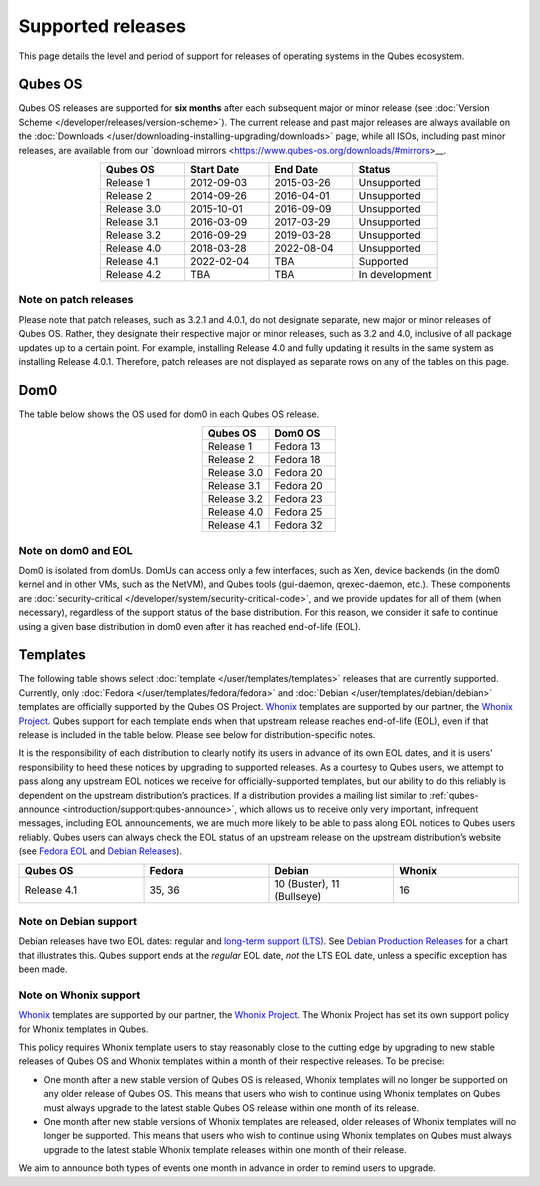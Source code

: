 ==================
Supported releases
==================


This page details the level and period of support for releases of
operating systems in the Qubes ecosystem.

Qubes OS
--------


Qubes OS releases are supported for **six months** after each subsequent
major or minor release (see :doc:`Version Scheme </developer/releases/version-scheme>`).
The current release and past major releases are always available on the
:doc:`Downloads </user/downloading-installing-upgrading/downloads>` page, while all ISOs, including past minor
releases, are available from our `download mirrors <https://www.qubes-os.org/downloads/#mirrors>__.

.. list-table:: 
   :widths: 13 13 13 13 
   :align: center
   :header-rows: 1

   * - Qubes OS
     - Start Date
     - End Date
     - Status
   * - Release 1
     - 2012-09-03
     - 2015-03-26
     - Unsupported
   * - Release 2
     - 2014-09-26
     - 2016-04-01
     - Unsupported
   * - Release 3.0
     - 2015-10-01
     - 2016-09-09
     - Unsupported
   * - Release 3.1
     - 2016-03-09
     - 2017-03-29
     - Unsupported
   * - Release 3.2
     - 2016-09-29
     - 2019-03-28
     - Unsupported
   * - Release 4.0
     - 2018-03-28
     - 2022-08-04
     - Unsupported
   * - Release 4.1
     - 2022-02-04
     - TBA
     - Supported
   * - Release 4.2
     - TBA
     - TBA
     - In development
   


Note on patch releases
^^^^^^^^^^^^^^^^^^^^^^


Please note that patch releases, such as 3.2.1 and 4.0.1, do not
designate separate, new major or minor releases of Qubes OS. Rather,
they designate their respective major or minor releases, such as 3.2 and
4.0, inclusive of all package updates up to a certain point. For
example, installing Release 4.0 and fully updating it results in the
same system as installing Release 4.0.1. Therefore, patch releases are
not displayed as separate rows on any of the tables on this page.

Dom0
----


The table below shows the OS used for dom0 in each Qubes OS release.

.. list-table:: 
   :widths: 11 11 
   :align: center
   :header-rows: 1

   * - Qubes OS
     - Dom0 OS
   * - Release 1
     - Fedora 13
   * - Release 2
     - Fedora 18
   * - Release 3.0
     - Fedora 20
   * - Release 3.1
     - Fedora 20
   * - Release 3.2
     - Fedora 23
   * - Release 4.0
     - Fedora 25
   * - Release 4.1
     - Fedora 32
   


Note on dom0 and EOL
^^^^^^^^^^^^^^^^^^^^


Dom0 is isolated from domUs. DomUs can access only a few interfaces,
such as Xen, device backends (in the dom0 kernel and in other VMs, such
as the NetVM), and Qubes tools (gui-daemon, qrexec-daemon, etc.). These
components are :doc:`security-critical </developer/system/security-critical-code>`, and
we provide updates for all of them (when necessary), regardless of the
support status of the base distribution. For this reason, we consider it
safe to continue using a given base distribution in dom0 even after it
has reached end-of-life (EOL).

Templates
---------


The following table shows select :doc:`template </user/templates/templates>` releases
that are currently supported. Currently, only
:doc:`Fedora </user/templates/fedora/fedora>` and
:doc:`Debian </user/templates/debian/debian>` templates are officially supported
by the Qubes OS Project. `Whonix <https://www.whonix.org/wiki/Qubes>`__
templates are supported by our partner, the `Whonix Project <https://www.whonix.org/>`__. Qubes support for each template
ends when that upstream release reaches end-of-life (EOL), even if that
release is included in the table below. Please see below for
distribution-specific notes.

It is the responsibility of each distribution to clearly notify its
users in advance of its own EOL dates, and it is users’ responsibility
to heed these notices by upgrading to supported releases. As a courtesy
to Qubes users, we attempt to pass along any upstream EOL notices we
receive for officially-supported templates, but our ability to do this
reliably is dependent on the upstream distribution’s practices. If a
distribution provides a mailing list similar to
:ref:`qubes-announce <introduction/support:qubes-announce>`, which allows us to
receive only very important, infrequent messages, including EOL
announcements, we are much more likely to be able to pass along EOL
notices to Qubes users reliably. Qubes users can always check the EOL
status of an upstream release on the upstream distribution’s website
(see `Fedora EOL <https://fedoraproject.org/wiki/End_of_life>`__ and
`Debian Releases <https://wiki.debian.org/DebianReleases>`__).

.. list-table:: 
   :widths: 11 11 11 11 
   :align: center
   :header-rows: 1

   * - Qubes OS
     - Fedora
     - Debian
     - Whonix
   * - Release 4.1
     - 35, 36
     - 10 (Buster), 11 (Bullseye)
     - 16
   


Note on Debian support
^^^^^^^^^^^^^^^^^^^^^^


Debian releases have two EOL dates: regular and `long-term support (LTS) <https://wiki.debian.org/LTS>`__. See `Debian Production Releases <https://wiki.debian.org/DebianReleases#Production_Releases>`__
for a chart that illustrates this. Qubes support ends at the *regular*
EOL date, *not* the LTS EOL date, unless a specific exception has been
made.

Note on Whonix support
^^^^^^^^^^^^^^^^^^^^^^


`Whonix <https://www.whonix.org/wiki/Qubes>`__ templates are supported
by our partner, the `Whonix Project <https://www.whonix.org/>`__. The
Whonix Project has set its own support policy for Whonix templates in
Qubes.

This policy requires Whonix template users to stay reasonably close to
the cutting edge by upgrading to new stable releases of Qubes OS and
Whonix templates within a month of their respective releases. To be
precise:

- One month after a new stable version of Qubes OS is released, Whonix
  templates will no longer be supported on any older release of Qubes
  OS. This means that users who wish to continue using Whonix templates
  on Qubes must always upgrade to the latest stable Qubes OS release
  within one month of its release.

- One month after new stable versions of Whonix templates are released,
  older releases of Whonix templates will no longer be supported. This
  means that users who wish to continue using Whonix templates on Qubes
  must always upgrade to the latest stable Whonix template releases
  within one month of their release.



We aim to announce both types of events one month in advance in order to
remind users to upgrade.
